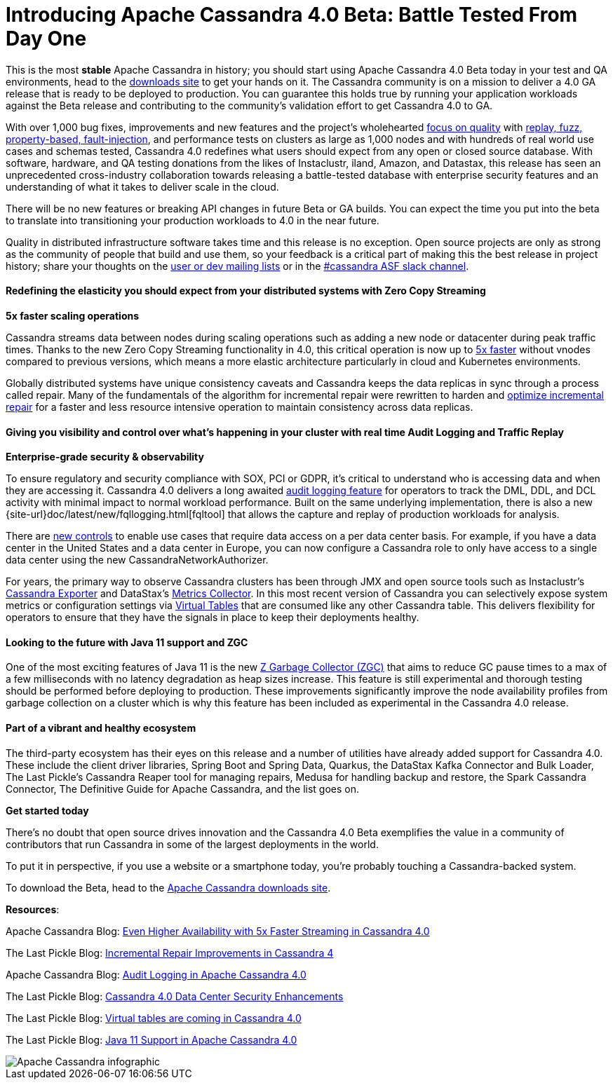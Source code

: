= Introducing Apache Cassandra 4.0 Beta: Battle Tested From Day One
:page-layout: single-post
:page-role: blog-post
:page-post-date: July 20, 2020
:page-post-author: The Apache Cassandra Community
:description: The Apache Cassandra Community
:keywords: 

This is the most *stable* Apache Cassandra in history; you should start using Apache Cassandra 4.0 Beta today in your test and QA environments, head to the xref:download.adoc[downloads site] to get your hands on it. The Cassandra community is on a mission to deliver a 4.0 GA release that is ready to be deployed to production. You can guarantee this holds true by running your application workloads against the Beta release and contributing to the community’s validation effort to get Cassandra 4.0 to GA.

With over 1,000 bug fixes, improvements and new features and the project’s wholehearted xref:blog/Testing-Apache-Cassandra-4.adoc[focus on quality] with xref:blog/Finding-Bugs-in-Cassandra\'s-Internals-with-Property-based-Testing.adoc[replay, fuzz, property-based, fault-injection], and performance tests on clusters as large as 1,000 nodes and with hundreds of real world use cases and schemas tested, Cassandra 4.0 redefines what users should expect from any open or closed source database. With software, hardware, and QA testing donations from the likes of Instaclustr, iland, Amazon, and Datastax, this release has seen an unprecedented cross-industry collaboration towards releasing a battle-tested database with enterprise security features and an understanding of what it takes to deliver scale in the cloud.

There will be no new features or breaking API changes in future Beta or GA builds. You can expect the time you put into the beta to translate into transitioning your production workloads to 4.0 in the near future.

Quality in distributed infrastructure software takes time and this release is no exception. Open source projects are only as strong as the community of people that build and use them, so your feedback is a critical part of making this the best release in project history; share your thoughts on the xref:community.adoc[user or dev mailing lists] or in the xref:community.adoc[#cassandra ASF slack channel].

==== Redefining the elasticity you should expect from your distributed systems with Zero Copy Streaming

*5x faster scaling operations*

Cassandra streams data between nodes during scaling operations such as adding a new node or datacenter during peak traffic times. Thanks to the new Zero Copy Streaming functionality in 4.0, this critical operation is now up to xref:blog/Even-Higher-Availability-with-5x-Faster-Streaming-in-Cassandra-4.adoc[5x faster] without vnodes compared to previous versions, which means a more elastic architecture particularly in cloud and Kubernetes environments.

Globally distributed systems have unique consistency caveats and Cassandra keeps the data replicas in sync through a process called repair. Many of the fundamentals of the algorithm for incremental repair were rewritten to harden and https://thelastpickle.com/blog/2018/09/10/incremental-repair-improvements-in-cassandra-4.html[optimize incremental repair,window=_blank] for a faster and less resource intensive operation to maintain consistency across data replicas.

==== Giving you visibility and control over what’s happening in your cluster with real time Audit Logging and Traffic Replay

*Enterprise-grade security & observability*

To ensure regulatory and security compliance with SOX, PCI or GDPR, it’s critical to understand who is accessing data and when they are accessing it. Cassandra 4.0 delivers a long awaited xref:blog/Audit-Logging-in-Apache-Cassandra-4.adoc[audit logging feature] for operators to track the DML, DDL, and DCL activity with minimal impact to normal workload performance. Built on the same underlying implementation, there is also a new {site-url}doc/latest/new/fqllogging.html[fqltool] that allows the capture and replay of production workloads for analysis.

There are https://thelastpickle.com/blog/2018/05/08/cassandra-4.0-datacentre-security-improvements.html[new controls,window=_blank] to enable use cases that require data access on a per data center basis. For example, if you have a data center in the United States and a data center in Europe, you can now configure a Cassandra role to only have access to a single data center using the new CassandraNetworkAuthorizer.

For years, the primary way to observe Cassandra clusters has been through JMX and open source tools such as Instaclustr’s https://github.com/instaclustr/cassandra-exporter[Cassandra Exporter,window=_blank] and DataStax’s https://github.com/datastax/metric-collector-for-apache-cassandra[Metrics Collector,window=_blank]. In this most recent version of Cassandra you can selectively expose system metrics or configuration settings via https://thelastpickle.com/blog/2019/03/08/virtual-tables-in-cassandra-4_0.html[Virtual Tables,window=_blank] that are consumed like any other Cassandra table. This delivers flexibility for operators to ensure that they have the signals in place to keep their deployments healthy.

==== Looking to the future with Java 11 support and ZGC

One of the most exciting features of Java 11 is the new https://thelastpickle.com/blog/2018/08/16/java11.html[Z Garbage Collector (ZGC),window=_blank] that aims to reduce GC pause times to a max of a few milliseconds with no latency degradation as heap sizes increase. This feature is still experimental and thorough testing should be performed before deploying to production. These improvements significantly improve the node availability profiles from garbage collection on a cluster which is why this feature has been included as experimental in the Cassandra 4.0 release.

==== Part of a vibrant and healthy ecosystem

The third-party ecosystem has their eyes on this release and a number of utilities have already added support for Cassandra 4.0. These include the client driver libraries, Spring Boot and Spring Data, Quarkus, the DataStax Kafka Connector and Bulk Loader, The Last Pickle’s Cassandra Reaper tool for managing repairs, Medusa for handling backup and restore, the Spark Cassandra Connector, The Definitive Guide for Apache Cassandra, and the list goes on.

*Get started today*

There’s no doubt that open source drives innovation and the Cassandra 4.0 Beta exemplifies the value in a community of contributors that run Cassandra in some of the largest deployments in the world.

To put it in perspective, if you use a website or a smartphone today, you’re probably touching a Cassandra-backed system.

To download the Beta, head to the xref:download.adoc[Apache Cassandra downloads site].

*Resources*:

Apache Cassandra Blog: xref:blog/Even-Higher-Availability-with-5x-Faster-Streaming-in-Cassandra-4.adoc[Even Higher Availability with 5x Faster Streaming in Cassandra 4.0]

The Last Pickle Blog: https://thelastpickle.com/blog/2018/09/10/incremental-repair-improvements-in-cassandra-4.html[Incremental Repair Improvements in Cassandra 4,window=_blank]

Apache Cassandra Blog: xref:blog/Audit-Logging-in-Apache-Cassandra-4.adoc[Audit Logging in Apache Cassandra 4.0]

The Last Pickle Blog: https://thelastpickle.com/blog/2018/05/08/cassandra-4.0-datacentre-security-improvements.html[Cassandra 4.0 Data Center Security Enhancements,window=_blank]

The Last Pickle Blog: https://thelastpickle.com/blog/2019/03/08/virtual-tables-in-cassandra-4_0.html[Virtual tables are coming in Cassandra 4.0,window=_blank]

The Last Pickle Blog: https://thelastpickle.com/blog/2018/08/16/java11.html[Java 11 Support in Apache Cassandra 4.0,window=_blank]

image::blog/apache-cassandra-infographic-final.jpg[Apache Cassandra infographic]